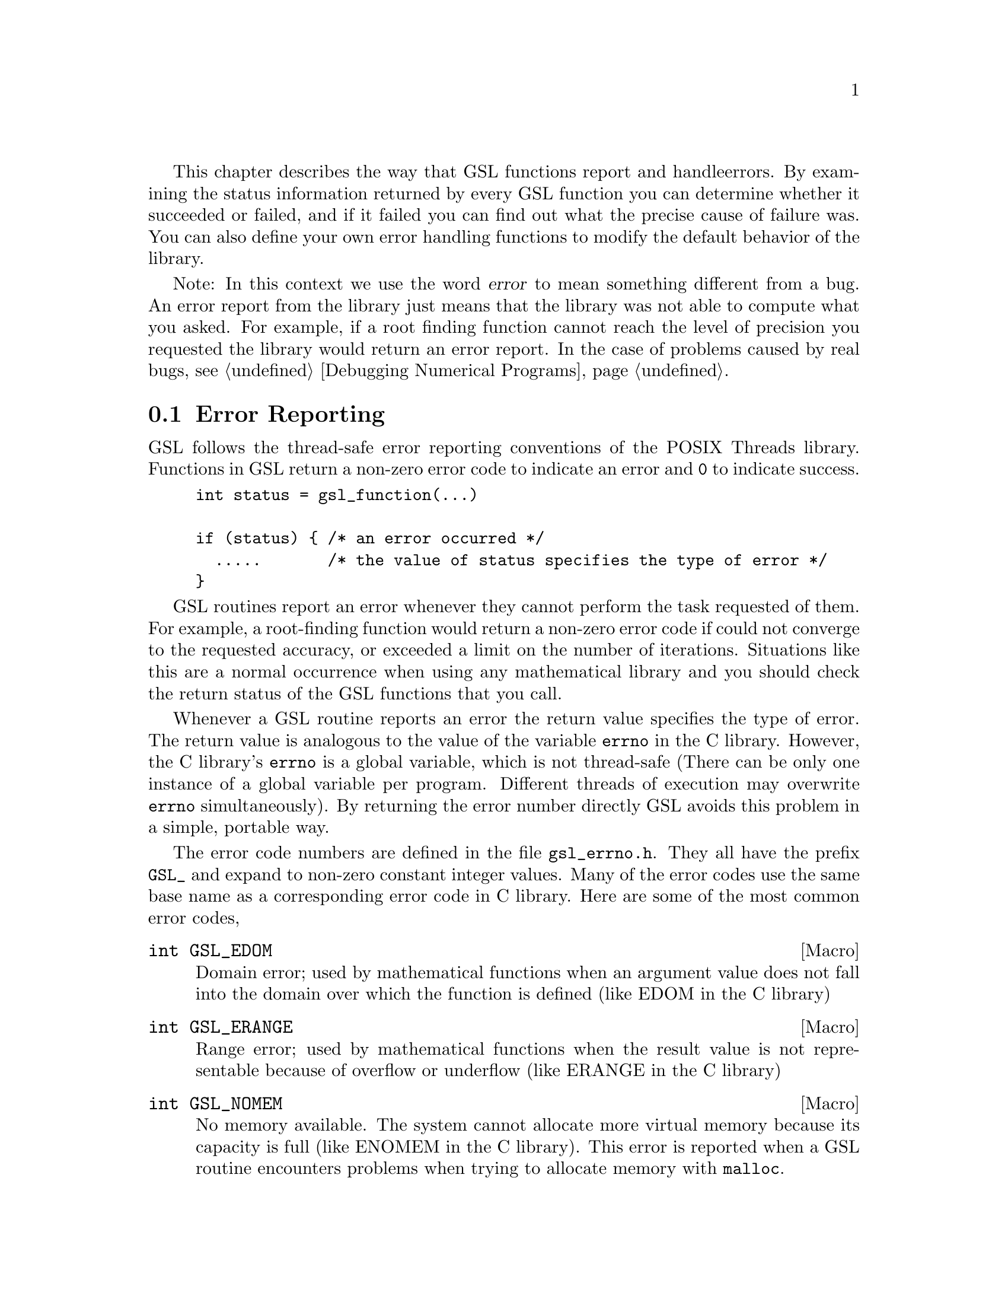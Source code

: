This chapter describes the way that GSL functions report and handle
errors.  By examining the status information returned by every GSL
function you can determine whether it succeeded or failed, and if it
failed you can find out what the precise cause of failure was. You can
also define your own error handling functions to modify the default
behavior of the library.

Note: In this context we use the word @dfn{error} to mean something
different from a bug. An error report from the library just means that
the library was not able to compute what you asked. For example, if a
root finding function cannot reach the level of precision you requested
the library would return an error report. In the case of problems caused
by real bugs, @pxref{Debugging Numerical Programs}.

@menu
* Error Reporting ::            
* Error Handlers::              
* Using GSL Error Reporting in your own functions::  
@end menu

@node Error Reporting
@section Error Reporting

GSL follows the thread-safe error reporting conventions of the POSIX
Threads library. Functions in GSL return a non-zero error code to
indicate an error and @code{0} to indicate success.

@example
int status = gsl_function(...)

if (status) @{ /* an error occurred */
  .....       /* the value of status specifies the type of error */
@}
@end example

GSL routines report an error whenever they cannot perform the task
requested of them. For example, a root-finding function would return a
non-zero error code if could not converge to the requested accuracy, or
exceeded a limit on the number of iterations. Situations like this are a
normal occurrence when using any mathematical library and you should
check the return status of the GSL functions that you call.

Whenever a GSL routine reports an error the return value specifies the
type of error. The return value is analogous to the value of the
variable @code{errno} in the C library. However, the C library's
@code{errno} is a global variable, which is not thread-safe (There can
be only one instance of a global variable per program. Different threads
of execution may overwrite @code{errno} simultaneously).  By returning
the error number directly GSL avoids this problem in a simple, portable
way.

The error code numbers are defined in the file @file{gsl_errno.h}. They
all have the prefix @code{GSL_} and expand to non-zero constant integer
values. Many of the error codes use the same base name as a
corresponding error code in C library. Here are some of the most common
error codes,

@c @deftypevar int gsl_errno
@c The variable @code{gsl_errno} contains the error code for the GSL
@c library. You can change the value of @code{gsl_errno}. The initial value
@c of @code{gsl_errno} at program startup is zero. Library functions will
@c set it to certain non-zero values when they encounter an error. The
@c error conditions are listed for each function. Functions do not change
@c @code{gsl_errno} when they succeed; thus the value of @code{gsl_errno}
@c after a successful call is not necessarily zero, and you should not use
@c @code{gsl_errno} to determine @emph{whether} a call failed. The proper
@c way to do that is documented for each function. @emph{If} the call
@c failed, you can examine @code{gsl_errno}.
@c @end deftypevar

@cindex error codes
@deftypefn {Macro} int GSL_EDOM
Domain error; used by mathematical functions when an argument value does
not fall into the domain over which the function is defined (like
EDOM in the C library)
@end deftypefn

@deftypefn {Macro} int GSL_ERANGE
Range error; used by mathematical functions when the result value is not
representable because of overflow or underflow (like ERANGE in the C
library)
@end deftypefn

@deftypefn {Macro} int GSL_NOMEM
No memory available. The system cannot allocate more virtual memory
because its capacity is full (like ENOMEM in the C library). This error
is reported when a GSL routine encounters problems when trying to
allocate memory with @code{malloc}.
@end deftypefn

@deftypefn {Macro} int GSL_EINVAL
Invalid argument. This is used to indicate various kinds of problems
with passing the wrong argument to a library function (like EINVAL in the C
library). 
@end deftypefn

The caller can examine the return code and decide what action to take,
including ignoring the error if it is not considered serious.

@c Some mathematical functions in GSL return floating point numbers.  These
@c functions use the same error reporting convention as functions such as
@c @code{sqrt} and @code{sin} in the C library.  For these functions an
@c error is indicated by returning a special numerical value such as
@c @code{NaN} or @code{Inf}, in addition to setting @code{gsl_errno}. If
@c you want to check for an error without looking at the return value then
@c set @code{gsl_errno} to @code{0} before you call the function and test
@c @code{gsl_errno} afterwards.

@cindex Errors - warnings
@cindex warnings

Some mathematical functions in GSL return floating point numbers or
other numerical values.  Any functions which do this are guaranteed to
succeed.  If there is a possibility that a mathematical function may
need to report an error then it will be provided in a form which accepts
a pointer for storing the numerical result, so that the status can be
returned separately.

@example
double x;

status = gsl_fff(a, b, c, &x)  FIXME, find a function which does this
@end example

@c In a situation where other libraries might return a warning code (such
@c as @code{-2}) GSL will always report an error, returning a status of
@c @code{-1}. However, the functions will provide additional information in
@c the @code{gsl_errno} error code, which will indicate the severity of the
@c problem.  

Here is an example of some code which checks the return value of a
function where an error might be reported,

@example
int status = gsl_fft_complex_radix2_forward (data, length);

if (status) @{
    if (status == GSL_EINVAL) @{
       fprintf (stderr, "invalid argument, length=%d\n", length); 
    @} else @{
       fprintf (stderr, "failed, gsl_errno=%d\n", status);
    @}
    abort ();
@}
@end example
@noindent
The function @code{gsl_fft_complex_radix2} only accepts integer lengths
which are a power of two. If the variable @code{length} is not a power
of two then the call to the library function will return
@code{GSL_EINVAL}, indicating that the length argument is invalid.

@node Error Handlers
@section Error Handlers
@cindex Error handlers

In addition to reporting errors the library also provides a simple error
handler. The error handler is called by library functions when they are
about to report an error (for example, just before they return).

The default behavior of the error handler is to call @code{abort()} when
any error is reported by the library. If a library routine reports an
error then the whole program will core-dump. This is a safe default for
lazy programmers who do not check the return status of library routines
(we don't encourage you to write programs this way). If you turn off the
default error handler or provide your own error handler then it is your
responsibility to check the return values of the GSL routines.

All GSL error handlers have the type @code{gsl_errhandler_t}, which is
defined in @file{gsl_errno.h},

@deftp {Data Type} void gsl_errhandler_t

This is the type of GSL error handler functions. An error handler will
be passed three arguments, specifying the reason for the error, the
source file in which it occurred, and the line number in that file. 
The source file and line number are set at compile time using
the @code{__FILE__} and @code{__LINE__} directives in the preprocessor.
An error handler function returns type @code{void}. Error handler
functions should be defined like this,

@example
void @var{handler}  (const char * reason, const char * file, int line)
@end example
@end deftp

To request the use of your own error handler you need to call the
function @code{gsl_set_error_handler} which is also declared in
@file{gsl_errno.h},

@deftypefun gsl_errhandler_t gsl_set_error_handler (gsl_errhandler_t @var{new_handler})

This functions sets a new error handler, @var{new_handler}, for the GSL
library routines. The previous handler is returned (so that you can
restore it later).  Note that the pointer to a user defined error
handler function is stored in a static variable, so there can only be
one error handler per program.

@example
old_handler = gsl_set_error_handler (&my_error_handler); 

.....     /* code uses new handler */

gsl_set_error_handler(old_handler) ; /* restore original handler */
@end example
@noindent
To use the default behavior (@code{abort} on error) set the error
handler to @code{NULL},

@example
old_handler = gsl_set_error_handler (NULL); 
@end example
@noindent
To turn off error handling use,

@example
old_handler = gsl_set_error_handler (&gsl_empty_error_handler);
@end example
@noindent
The function @code{gsl_no_error_handler} is predefined by the library
and is just an error handler which returns immediately without doing
anything.
@end deftypefun

Here is a skeleton outline of a program which defines its own error
handler.  Imagine that the program does interactive data analysis --
there is a main loop which reads commands from the user and calls
library routines with user-supplied arguments,

@example
#include <setjmp.h>
#include <gsl_errno.h>

jmp_buf main_loop;
void my_error_handler (const char *reason, const char *file, int line);

main ()
@{
   gsl_set_error_handler (&my_error_handler);

   while (1) 
     @{
       .... /* read command from user */

       if (setjmp (main_loop) == 0)
         @{
            .... /* call GSL routines requested by user */
         @}
       else 
         @{
            .... /* my_error_handler bailed out, GSL reported an error */
         @}
     @}
@}

void
my_error_handler (const char *reason, const char *file, int line)
@{
    fprintf (stderr, "GSL error: %s\n", reason);
    longjmp (main_loop);
@}
@end example
@noindent
Before entering the interactive loop the program uses
@code{gsl_set_error_handler} to provide its own error handler
@code{my_error_handler} for GSL error reports. After this point the
function @code{my_error_handler} will be invoked whenever an error is
reported by GSL. The new error handler prints the cause of the error
(the string @code{reason}) and then does a non-local jump back to the
main loop. This would allow the user to fix the command which
caused the error and try again.

@node Using GSL Error Reporting in your own functions
@section Using GSL Error Reporting in your own functions
@cindex error handling macros
If you are writing numerical functions in program which also uses GSL code
you may find it convenient to adopt the same error reporting conventions
as in the library.

To report an error you need to call the function @code{gsl_error} with a
string describing the error and then return an appropriate error code
from @code{gsl_errno.h}, or a special value, such as @code{NaN}. For
convenience @file{gsl_errno.h} defines two macros to carry out these
steps:

@deffn {Macro} GSL_ERROR (@var{reason}, @var{gsl_errno})

This macro reports an error using the GSL conventions and returns a
status value of @code{gsl_errno}. It expands to the following code fragment,

@example
gsl_error (reason, __FILE__, __LINE__) ;
return gsl_errno ;
@end example
@noindent
The macro definition in @file{gsl_errno.h} actually wraps the code
in a @code{do @{ ... @} while (0)} block to prevent possible
parsing problems.
@end deffn

Here is an example of how the macro could be used to report that a
routine did not achieve a requested tolerance. To report the error the
routine needs to return the fictitious error code, @code{GSL_ETOL}.

@example
if (residual > tolerance) 
  @{
    GSL_ERROR("failed to reach specified tolerance", GSL_ETOL) ;
  @}
@end example

@deffn {Macro} GSL_ERROR_RETURN (@var{reason}, @var{gsl_errno}, @var{value})

This macro is the same as @code{GSL_ERROR} but returns a user-defined
status value of @var{value} instead of an error code. It can be used for
mathematical functions that return a floating point value.
@end deffn

Here is an example where a function needs to return a @code{NaN} because
of a mathematical singularity,

@example
if (x == 0) 
  @{
    GSL_ERROR_RETURN("argument lies on singularity", GSL_ERANGE, NAN) ;
  @}
@end example
